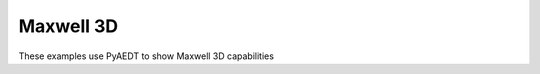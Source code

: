 Maxwell 3D
~~~~~~~~~~

These examples use PyAEDT to show Maxwell 3D capabilities

.. nbgallery::

    ../../low_frequency/general/dc_analysis.py
    ../../low_frequency/general/field_export.py
    ../../low_frequency/magnetic/choke.py
    ../../low_frequency/motor/aedt_motor/magnet_segmentation.py
    ../../low_frequency/motor/aedt_motor/transformer.py
    ../../low_frequency/multiphysics/maxwell_icepak.py
    ../../low_frequency/team_problem/asymmetric_conductor.py
    ../../low_frequency/team_problem/bath_plate.py
